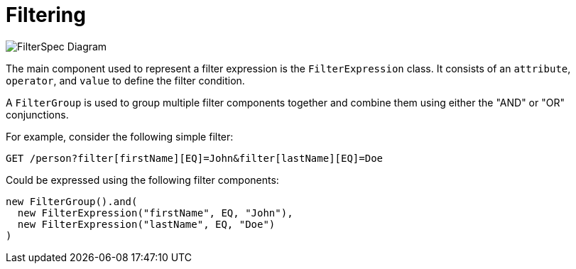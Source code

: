 = Filtering

image::FilterSpec_Diagram.png[]

The main component used to represent a filter expression is the `FilterExpression` class. It consists of an `attribute`, `operator`, and `value` to define the filter condition.

A `FilterGroup` is used to group multiple filter components together and combine them using either the "AND" or "OR" conjunctions.

For example, consider the following simple filter:

[source]
----
GET /person?filter[firstName][EQ]=John&filter[lastName][EQ]=Doe
----

Could be expressed using the following filter components:

[source, java]
----
new FilterGroup().and(
  new FilterExpression("firstName", EQ, "John"), 
  new FilterExpression("lastName", EQ, "Doe")
)
----